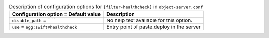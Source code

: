 ..
  Warning: Do not edit this file. It is automatically generated and your
  changes will be overwritten. The tool to do so lives in the
  openstack-doc-tools repository.

.. list-table:: Description of configuration options for ``[filter-healthcheck]`` in ``object-server.conf``
   :header-rows: 1
   :class: config-ref-table

   * - Configuration option = Default value
     - Description
   * - ``disable_path`` = `` ``
     - No help text available for this option.
   * - ``use`` = ``egg:swift#healthcheck``
     - Entry point of paste.deploy in the server
